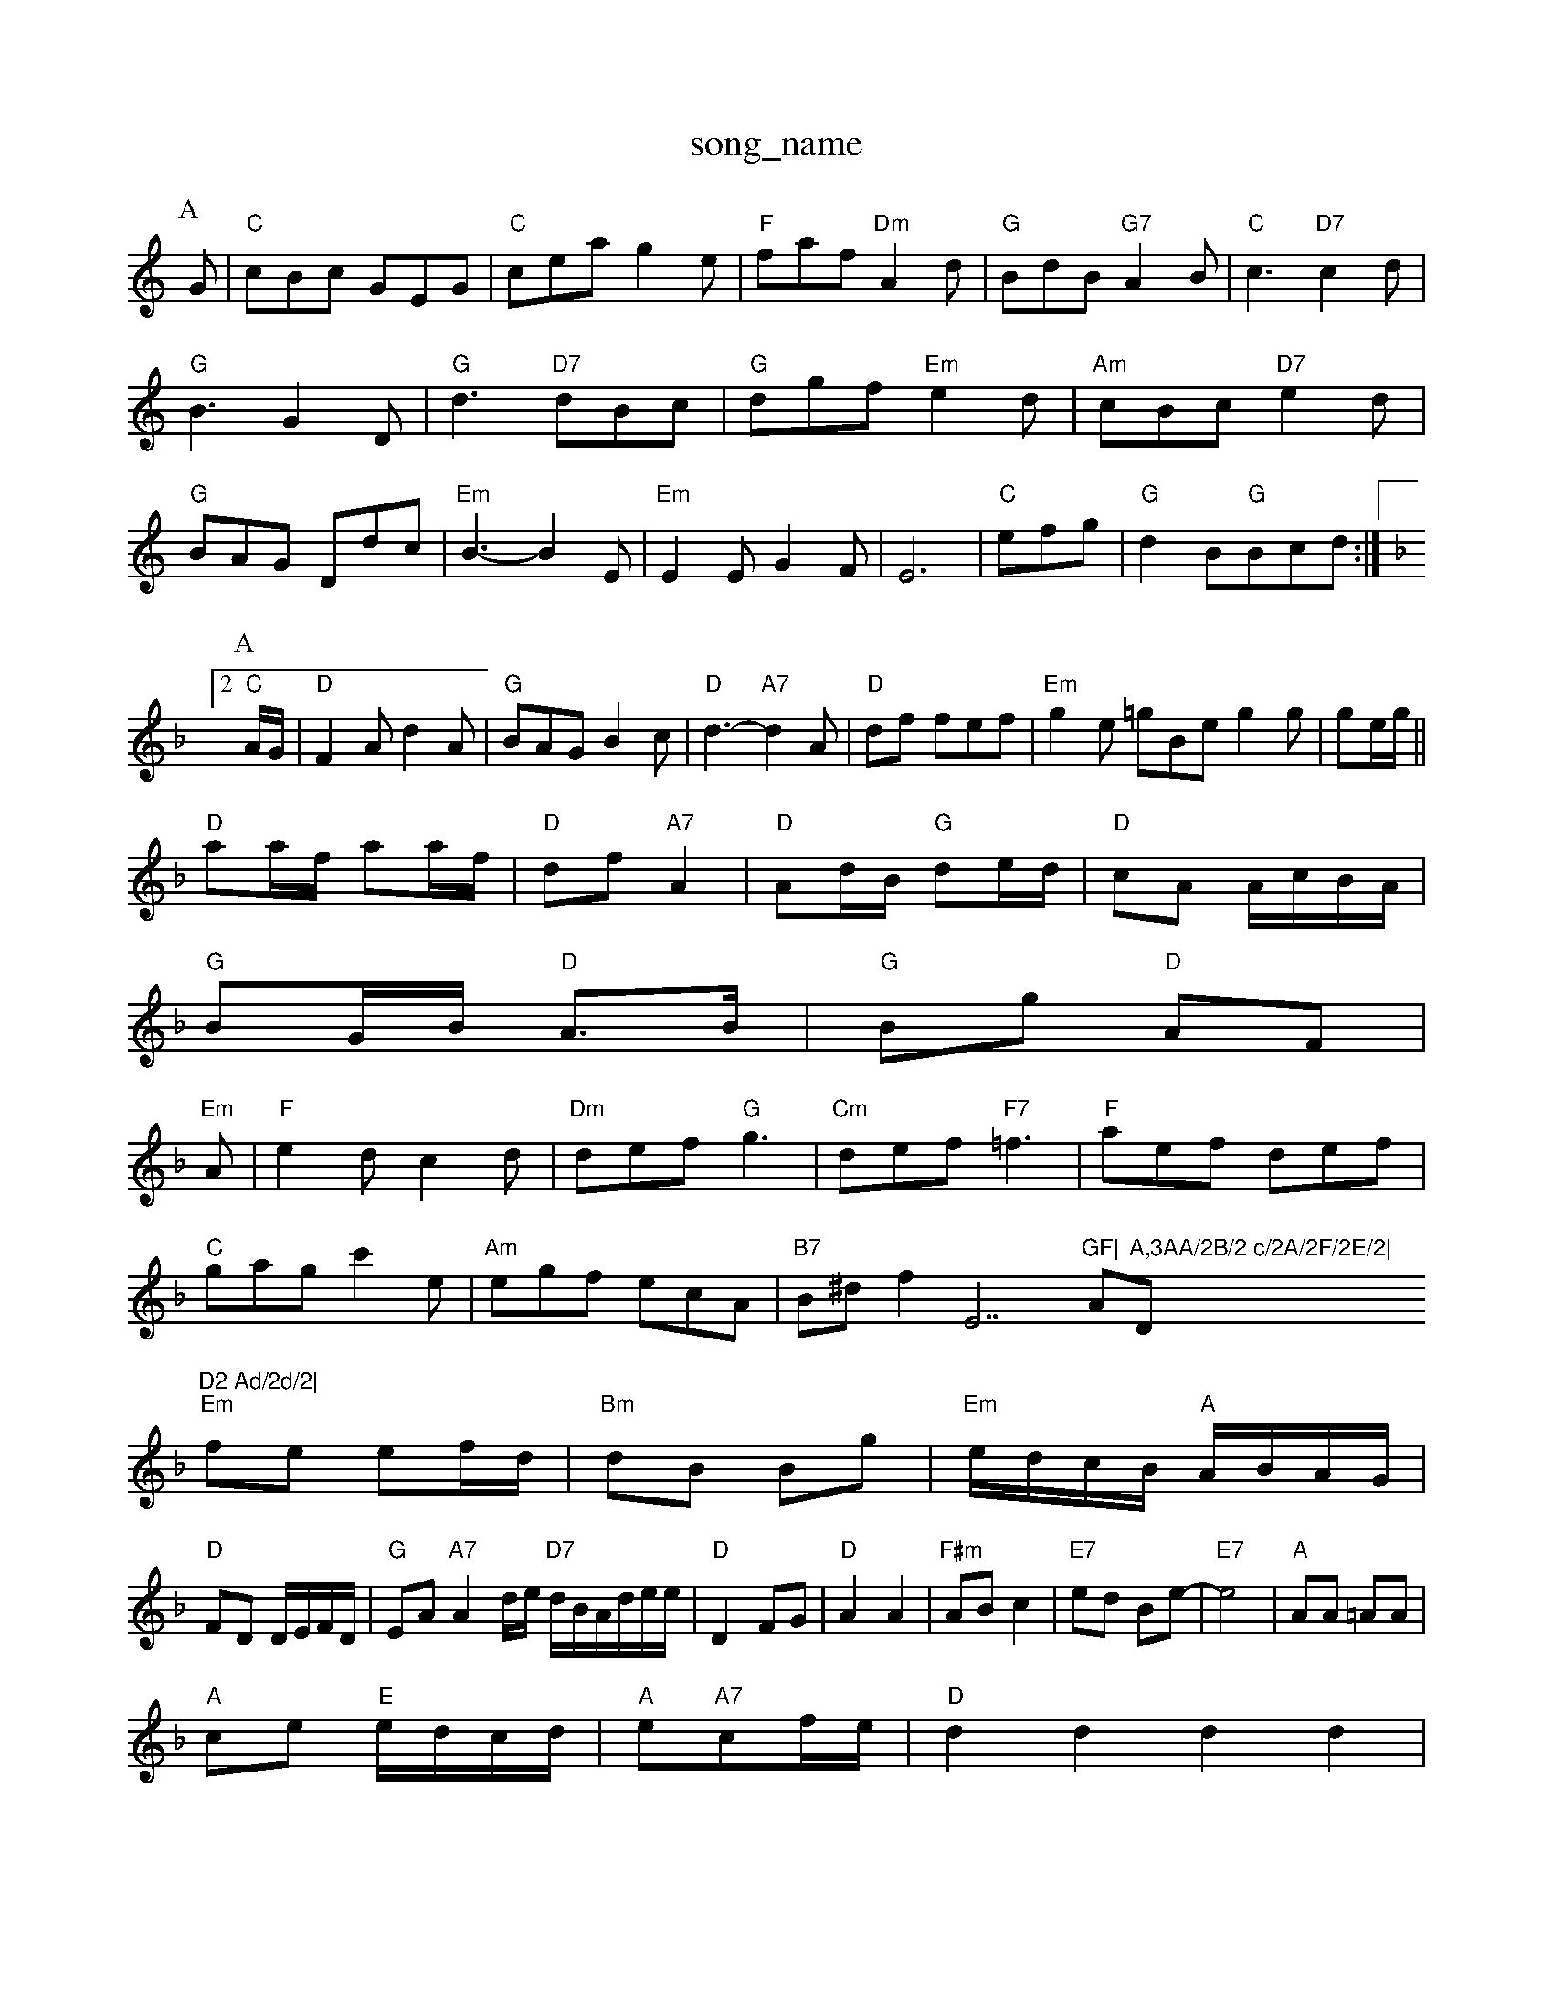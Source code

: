 X: 1
T:song_name
K:C
P:A
G|"C"cBc GEG|"C"cea g2e|"F"faf "Dm"A2d|"G"BdB "G7"A2B|"C"c3 "D7"c2d|"G"B3 G2D|"G"d3 "D7"dBc|"G"dgf "Em"e2d|"Am"cBc "D7"e2d|"G"BAG Ddc|"Em"B3 -B2E|"Em"E2E G2F|E6|"C"efg|"G"d2B"G"Bcd:|[2 "C" 1
K:Dm
P:A
A/2G/2|"D"F2A d2A|"G"BAG B2c|"D"d3 -"A7"d2A|"D"df fef|"Em"g2e =gBe g2g |ge/2g/2||
"D"aa/2f/2 aa/2f/2|"D"df "A7"A2|"D"Ad/2B/2 "G"de/2d/2|\
"D"cA A/2c/2B/2A/2|
"G"BG/2B/2 "D"A3/2B/2|"G"Bg "D"AF|"Em"14
K:F
A|"F"e2d c2d|"Dm"def "G"g3|"Cm"def "F7"=f3|"F"aef def|
"C"gag c'2e|"Am"egf ecA|"B7"B^df2E7"GF|"A"A,3AA/2B/2 c/2A/2F/2E/2|"D"D2 Ad/2d/2|
"Em"fe ef/2d/2|"Bm"dB Bg|"Em"e/2d/2c/2B/2 "A"A/2B/2A/2G/2|"D"FD D/2E/2F/2D/2|"G"EA "A7"A2d/2e/2 "D7"d/2B/2A/2d/2e/2e/2|"D"D2 FG|"D"A2 A2|"F#m"AB c2|"E7"ed Be-|"E7"e4|"A"AA =AA|
"A"ce "E"e/2d/2c/2d/2|"A"e"A7"cf/2e/2|"D"d2d2 d2d2|
"Em"efe- BeG|"Am"cBA ABc|"E7"B^AB "Em"e2ET:WaltzG/2A/2F/2A/2|\
"Bm"D2F|"Em"E3-|
"A7"EAG|"D"F3/2G/2^G/2A/2|"D7"A/2G/2F/2A/2|"G"GA/2G/2 "D7"Fd|"G"G2 G:|
P:B
d|"G"gf ed|"Em"ed Be|"Em"gf ed|"Am"eA AB|"D7"cd e^f|"G"g3g|"G"ag d3/2f/2|
"C"e/2f/2g "D7"fd|"G"g2 "C"ce|"G"d2 GA/2B/2|\
"Am"c/2B/2A/2G/2 "D7"F/2G/2A/2F/2|"G"GG G:|
P:B
d/2c/2|"G"Bd "Em"dc|"Am"cA "G"BA/2G/2|"D"F/2E/2D/2B/2 "Gd"gf/2e/2 dc/2d/2|"A"e/2c/2A/2f/2 e/2c/2a/2c/2|\
"A"e/2c/2f/2c/2 "E"B/2A/2B/2c/2| [1"D"d/2B/2A "G"G:|
|:B/2c/2|"G"dd/2B/2 "D7"cc/2A/2|"G"B/2c/2d "A7"E3/2G/2|"D"FD Dz::
"D"f3/2f/2 ff|"G"zg g3/2f/2|"Em"ef Ad|"A7/f+"ege(3dcB "A7"A2g2|
"D"f/2a3/2a2 f/2a3/2a2|f3/2a/2 "G"gf/2e/2|"D"d/2d/2d/2e/2Da "G/b"b2g|"D"fef def|"A7"efd cBA|
"D"fef A2f|"G"efg "A7"ecA|"D"d3 -d2:| cef|"Bb"dbc "Gm"BAG|"Gm"ar PR
M:4/4
L:1/4
K:C
"C"EG E2|"E7"E^G E3/2E/2|"A7"EA EA|"A7"EA EA|"A7"EA EA|
"D"DD AD/2E/2|FG|
"G"g2g B2g|"G"d2B G2A::tine Cones
% Nottingham Music Database
S:Lesley Dolman, via EF
Y:AB
M:4/4
L:1/4
K:D
P:A
F/2G/2|"D"A/2F/2D/2F/2 A/2F/2D/2F/2|"D"Ad "G"dB/2d/2|"D"A/2B/2A/2G/2 F/2A/2d/2e/2|"E7"fe "A7"e2|
"D"fd dA/2B/2|"Am"cB AG|"D7"F/2G/2A/2B/2 AD|"G"GB/2G/2 "Dd/2G/2|"D"A "A7/c+"GB|\
"D/f+"AA "A7"GE|\
"D"F/2G/2A/2F/2 "A7/e"E/2F/2G/2E/2|"D/f+"F A3/2A/2|FF A2|\
"Bm"F3/2E/2 DE|
"Em"FE "A7"E/2G/2F/2E/2|
"D"DD D/2E/2F/2G/2|"D"AA A3/2A/2|"G"BA Ag|"Em"b2 ag|"B7"ff d2|"Em"B2 "B7"B2|"Em"BB "A7"B/2A/2G|"D"F/2E/2F "A7/e"D/2Em "G"Gd/2 ^ef/2|"Bm"G/2A/2B/2c/2 d/2e/2f/2d/2|"Em"e/2d/2c/2B/2 "A7"c/2A/2F/2E/2|
"D"DD/2E/2 F/2A/2B/2A/2|"D"d/2-e/2^f/2^e/2 f/2=e/2=c/2|
"D"d/2e/2d/2c/2 BA|"G"G3/2A/2G|"C"EG|"F"A3/2B/2 "C7"cG|"F"A3/2A/2 GF|"F"FE|\
"Bm"D2 F2|
"Em"G2 B3/2c/2|"Em""G"B4|"B/2g/2f/2d/2 "A7"e/2A/2d/2f/2|
"D"a/2f/2a/2f/2 aa/2g/2|"D"ff/2a/2 "Ad"b/2a/2g/2f/2|"A"ea "F#m"A3/2B/2|\
"Bm"c/2B/2c/2e/2 "E7"cB|"A"A2 A:|
P:B
c/2d/2|"A"e/2c/2A/2c/2 f/2c/2A/2c/2|"A"e/2c/2a/2c/2 f/2g/2e/2c/2|
"A7"Ac/2B/2 A/2G/2F/2E/2|"D"DD D/2E/2F/2A/2|"G"GB/2G/2 "D7"E/2F/2G/2E/2|\
"D7"D/2G/2F/2E/2 DB,/2C/2|
"G"G,/2B,/2D/2G,/2 D/2G/2A/2d/2|"C"cB/2c/2 "D7"A/2F/2D/2c/2|"G"B/2A/2B/2G/2 "D7"AF|"G"G2 G:|
P:F
G|
P:B
"C"e3/2e/2 ed|"C"ef g2|"C"ec ec|"G"BG "D7"GA|"G"Bd "Em"d3/2B/2|"Am"c/2d/2 ef|"Am"g2 "D"f3/2e/2|"G"dB "A7"AG|"D"F/2G/2A/2F/2 DF|"Em"EA "A7"E3/2E/2|"D"FE D2::
"D"d2 "A7"A3/2G/2|"D"